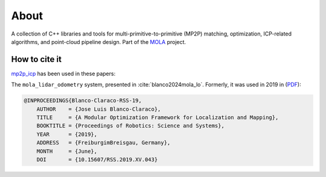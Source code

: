 .. MP2P_ICP documentation master file

======================
About
======================

A collection of C++ libraries and tools for multi-primitive-to-primitive (MP2P) matching,
optimization, ICP-related algorithms, and point-cloud pipeline design. 
Part of the `MOLA <index.html>`_ project.

.. The toctree now lives in the root MOLAorg/mola repo

How to cite it
==============

.. rst-class:: fa fa-github

`mp2p_icp <https://github.com/MOLAorg/mp2p_icp>`_ has been used in these papers:

The ``mola_lidar_odometry`` system, presented in :cite:`blanco2024mola_lo`.
Formerly, it was used in 2019 in (`PDF <http://www.roboticsproceedings.org/rss15/p43.pdf>`_):

.. code-block:: bibtex

    @INPROCEEDINGS{Blanco-Claraco-RSS-19, 
        AUTHOR    = {Jose Luis Blanco-Claraco}, 
        TITLE     = {A Modular Optimization Framework for Localization and Mapping}, 
        BOOKTITLE = {Proceedings of Robotics: Science and Systems}, 
        YEAR      = {2019}, 
        ADDRESS   = {FreiburgimBreisgau, Germany}, 
        MONTH     = {June}, 
        DOI       = {10.15607/RSS.2019.XV.043} 
